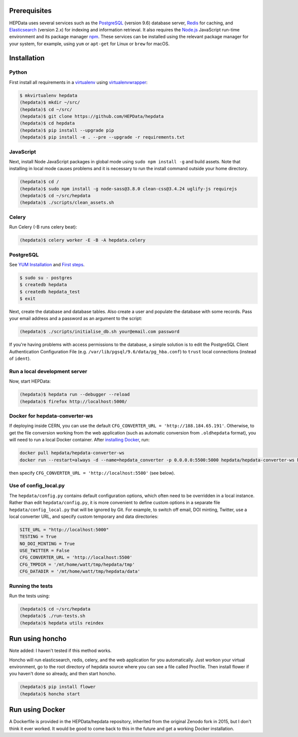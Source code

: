 Prerequisites
=============

HEPData uses several services such as the `PostgreSQL <http://www.postgresql.org/>`_
(version 9.6) database server, `Redis <http://redis.io/>`_ for caching, and `Elasticsearch
<https://www.elastic.co/products/elasticsearch>`_ (version 2.x) for indexing and information
retrieval.  It also requires the `Node.js <https://nodejs.org>`_ JavaScript run-time environment
and its package manager `npm <https://www.npmjs.com/>`_.  These services can be installed using the
relevant package manager for your system, for example, using ``yum`` or ``apt-get`` for Linux or
``brew`` for macOS.


Installation
============

Python
------

First install all requirements in a `virtualenv <https://virtualenv.pypa.io/en/stable/installation/>`_
using `virtualenvwrapper <https://virtualenvwrapper.readthedocs.io/en/latest/install.html>`_:

.. code-block:: console

   $ mkvirtualenv hepdata
   (hepdata)$ mkdir ~/src/
   (hepdata)$ cd ~/src/
   (hepdata)$ git clone https://github.com/HEPData/hepdata
   (hepdata)$ cd hepdata
   (hepdata)$ pip install --upgrade pip
   (hepdata)$ pip install -e . --pre --upgrade -r requirements.txt

JavaScript
----------

Next, install Node JavaScript packages in global mode using ``sudo npm install -g`` and build assets.  Note that
installing in local mode causes problems and it is necessary to run the install command outside your home directory.

.. code-block:: console

   (hepdata)$ cd /
   (hepdata)$ sudo npm install -g node-sass@3.8.0 clean-css@3.4.24 uglify-js requirejs
   (hepdata)$ cd ~/src/hepdata
   (hepdata)$ ./scripts/clean_assets.sh

Celery
------

Run Celery (-B runs celery beat):

.. code-block:: console

   (hepdata)$ celery worker -E -B -A hepdata.celery

PostgreSQL
----------

See `YUM Installation <https://wiki.postgresql.org/wiki/YUM_Installation>`_ and
`First steps <https://wiki.postgresql.org/wiki/First_steps>`_.

.. code-block:: console

   $ sudo su - postgres
   $ createdb hepdata
   $ createdb hepdata_test
   $ exit

Next, create the database and database tables.
Also create a user and populate the database with some records.
Pass your email address and a password as an argument to the script:

.. code-block:: console

   (hepdata)$ ./scripts/initialise_db.sh your@email.com password

If you're having problems with access permissions to the database, a simple solution is to edit the
PostgreSQL Client Authentication Configuration File (e.g. ``/var/lib/pgsql/9.6/data/pg_hba.conf``) to
``trust`` local connections (instead of ``ident``).

Run a local development server
------------------------------

Now, start HEPData:

.. code-block:: console

   (hepdata)$ hepdata run --debugger --reload
   (hepdata)$ firefox http://localhost:5000/

Docker for hepdata-converter-ws
-------------------------------

If deploying inside CERN, you can use the default ``CFG_CONVERTER_URL = 'http://188.184.65.191'``.  Otherwise, to get the
file conversion working from the web application (such as automatic conversion from ``.oldhepdata`` format), you will
need to run a local Docker container.  After `installing Docker <https://docs.docker.com/install/>`_, run:

.. code-block:: console

   docker pull hepdata/hepdata-converter-ws
   docker run --restart=always -d --name=hepdata_converter -p 0.0.0.0:5500:5000 hepdata/hepdata-converter-ws hepdata-converter-ws

then specify ``CFG_CONVERTER_URL = 'http://localhost:5500'`` (see below).

Use of config_local.py
----------------------

The ``hepdata/config.py`` contains default configuration options, which often need to be overridden in a local instance.
Rather than edit ``hepdata/config.py``, it is more convenient to define custom options in a separate file
``hepdata/config_local.py`` that will be ignored by Git.  For example, to switch off email, DOI minting, Twitter,
use a local converter URL, and specify custom temporary and data directories:

.. code-block:: python

   SITE_URL = "http://localhost:5000"
   TESTING = True
   NO_DOI_MINTING = True
   USE_TWITTER = False
   CFG_CONVERTER_URL = 'http://localhost:5500'
   CFG_TMPDIR = '/mt/home/watt/tmp/hepdata/tmp'
   CFG_DATADIR = '/mt/home/watt/tmp/hepdata/data'

Running the tests
-----------------

Run the tests using:

.. code-block:: console

   (hepdata)$ cd ~/src/hepdata
   (hepdata)$ ./run-tests.sh
   (hepdata)$ hepdata utils reindex


Run using honcho
================

Note added: I haven't tested if this method works.

Honcho will run elasticsearch, redis, celery, and the web application for you automatically.
Just workon your virtual environment, go to the root directory of hepdata source where you can see a file called
Procfile. Then install flower if you haven't done so already, and then start honcho.

.. code-block:: console

   (hepdata)$ pip install flower
   (hepdata)$ honcho start


Run using Docker
================

A Dockerfile is provided in the HEPData/hepdata repository, inherited from the original Zenodo fork in 2015, but I don't think it ever worked.
It would be good to come back to this in the future and get a working Docker installation.
